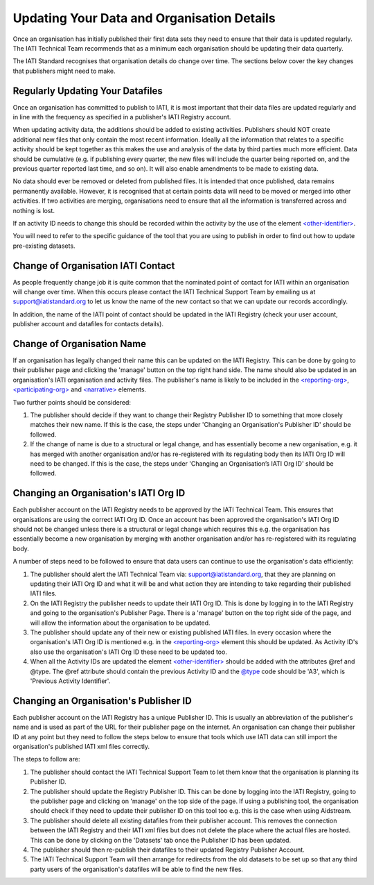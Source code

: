 Updating Your Data and Organisation Details
^^^^^^^^^^^^^^^^^^

Once an organisation has initially published their first data sets they need to ensure that their data is updated regularly. The IATI Technical Team recommends that as a minimum each organisation should be updating their data quarterly. 

The IATI Standard recognises that organisation details do change over time. The sections below cover the key changes that publishers might need to make.



Regularly Updating Your Datafiles
=================================

Once an organisation has committed to publish to IATI, it is most important that their data files are updated regularly and in line with the frequency as specified in a publisher's IATI Registry account. 

When updating activity data, the additions should be added to existing activities. Publishers should NOT create additional new files that only contain the most recent information. Ideally all the information that relates to a specific activity should be kept together as this makes the use and analysis of the data by third parties much more efficient. Data should be cumulative (e.g. if publishing every quarter, the new files will include the quarter being reported on, and the previous quarter reported last time, and so on). It will also enable amendments to be made to existing data.

No data should ever be removed or deleted from published files. It is intended that once published, data remains permanently available. However, it is recognised that at certain points data will need to be moved or merged into other activities. If two activities are merging, organisations need to ensure that all the information is transferred across and nothing is lost.

If an activity ID needs to change this should be recorded within the activity by the use of the element `<other-identifier> <http://iatistandard.org/202/activity-standard/iati-activities/iati-activity/other-identifier/>`__.

You will need to refer to the specific guidance of the tool that you are using to publish in order to find out how to update pre-existing datasets.




Change of Organisation IATI Contact
===================================

As people frequently change job it is quite common that the nominated point of contact for IATI within an organisation will change over time. When this occurs please contact the IATI Technical Support Team by emailing us at support@iatistandard.org to let us know the name of the new contact so that we can update our records accordingly.

In addition, the name of the IATI point of contact should be updated in the IATI Registry (check your user account, publisher account and datafiles for contacts details).




Change of Organisation Name
=========================

If an organisation has legally changed their name this can be updated on the IATI Registry. This can be done by going to their publisher page and clicking the 'manage' button on the top right hand side. The name should also be updated in an organisation's IATI organisation and activity files. The publisher's name is likely to be included in the `<reporting-org> <http://iatistandard.org/202/activity-standard/iati-activities/iati-activity/reporting-org/>`__, `<participating-org> <http://iatistandard.org/202/activity-standard/iati-activities/iati-activity/participating-org/>`__ and `<narrative> <http://iatistandard.org/202/activity-standard/iati-activities/iati-activity/participating-org/narrative/>`__ elements.

Two further points should be considered:

1) The publisher should decide if they want to change their Registry Publisher ID to something that more closely matches their new name. If this is the case, the steps under 'Changing an Organisation's Publisher ID' should be followed.

2) If the change of name is due to a structural or legal change, and has essentially become a new organisation, e.g. it has merged with another organisation and/or has re-registered with its regulating body then its IATI Org ID will need to be changed. If this is the case, the steps under 'Changing an Organisation’s IATI Org ID' should be followed. 


Changing an Organisation's IATI Org ID
========================

Each publisher account on the IATI Registry needs to be approved by the IATI Technical Team. This ensures that organisations are using the correct IATI Org ID. Once an account has been approved the organisation's IATI Org ID should not be changed unless there is a structural or legal change which requires this e.g. the organisation has essentially become a new organisation by merging with another organisation and/or has re-registered with its regulating body.

A number of steps need to be followed to ensure that data users can continue to use the organisation's data efficiently:

1) The publisher should alert the IATI Technical Team via: support@iatistandard.org, that they are planning on updating their IATI Org ID and what it will be and what action they are intending to take regarding their published IATI files.

2) On the IATI Registry the publisher needs to update their IATI Org ID. This is done by logging in to the IATI Registry and going to the organisation's Publisher Page. There is a 'manage' button on the top right side of the page, and will allow the information about the organisation to be updated.

3) The publisher should update any of their new or existing published IATI files. In every occasion where the organisation's IATI Org ID is mentioned e.g. in the `<reporting-org> <http://iatistandard.org/202/activity-standard/iati-activities/iati-activity/reporting-org/>`__ element this should be updated. As Activity ID's also use the organisation's IATI Org ID these need to be updated too.

4) When all the Activity IDs are updated the element `<other-identifier> <http://iatistandard.org/202/activity-standard/iati-activities/iati-activity/other-identifier/>`__ should be added with the attributes @ref and @type. The @ref attribute should contain the previous Activity ID and the  `@type <http://iatistandard.org/202/codelists/OtherIdentifierType/>`__ code should be 'A3', which is 'Previous Activity Identifier'.



Changing an Organisation's Publisher ID
=======================

Each publisher account on the IATI Registry has a unique Publisher ID. This is usually an abbreviation of the publisher's name and is used as part of the URL for their publisher page on the internet. An organisation can change their publisher ID at any point but they need to follow the steps below to ensure that tools which use IATI data can still import the organisation's published IATI xml files correctly.

The steps to follow are:

1) The publisher should contact the IATI Technical Support Team to let them know that the organisation is planning its Publisher ID.

2) The publisher should update the Registry Publisher ID. This can be done by logging into the IATI Registry, going to the publisher page and clicking on 'manage' on the top side of the page. If using a publishing tool, the organisation should check if they need to update their publisher ID on this tool too e.g. this is the case when using Aidstream.

3) The publisher should delete all existing datafiles from their publisher account. This removes the connection between the IATI Registry and their IATI xml files but does not delete the place where the actual files are hosted. This can be done by clicking on the 'Datasets' tab once the Publisher ID has been updated.

4) The publisher should then re-publish their datafiles to their updated Registry Publisher Account.

5) The IATI Technical Support Team will then arrange for redirects from the old datasets to be set up so that any third party users of the organisation's datafiles will be able to find the new files.
